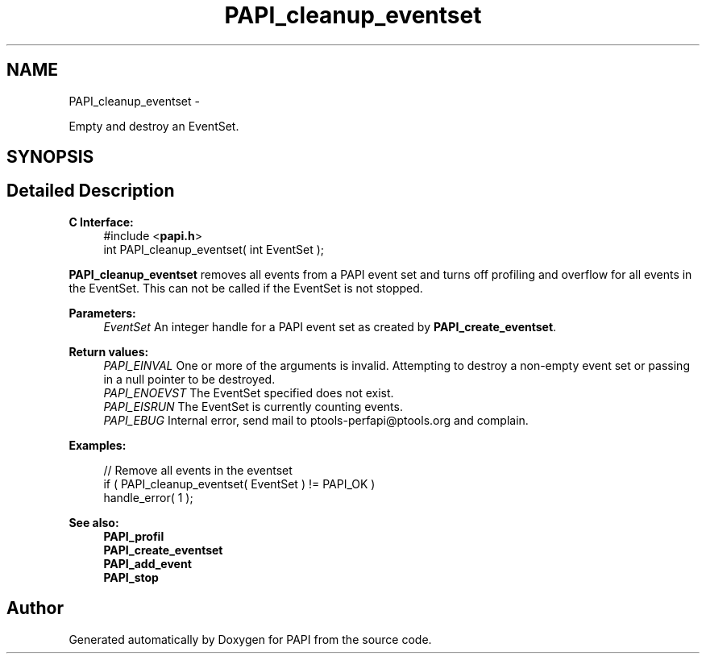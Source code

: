 .TH "PAPI_cleanup_eventset" 3 "Fri Jan 11 2013" "Version 5.1.0.0" "PAPI" \" -*- nroff -*-
.ad l
.nh
.SH NAME
PAPI_cleanup_eventset \- 
.PP
Empty and destroy an EventSet.  

.SH SYNOPSIS
.br
.PP
.SH "Detailed Description"
.PP 
\fBC Interface:\fP
.RS 4
#include <\fBpapi.h\fP> 
.br
 int PAPI_cleanup_eventset( int  EventSet );
.RE
.PP
\fBPAPI_cleanup_eventset\fP removes all events from a PAPI event set and turns off profiling and overflow for all events in the EventSet. This can not be called if the EventSet is not stopped.
.PP
\fBParameters:\fP
.RS 4
\fIEventSet\fP An integer handle for a PAPI event set as created by \fBPAPI_create_eventset\fP.
.RE
.PP
\fBReturn values:\fP
.RS 4
\fIPAPI_EINVAL\fP One or more of the arguments is invalid. Attempting to destroy a non-empty event set or passing in a null pointer to be destroyed. 
.br
\fIPAPI_ENOEVST\fP The EventSet specified does not exist. 
.br
\fIPAPI_EISRUN\fP The EventSet is currently counting events. 
.br
\fIPAPI_EBUG\fP Internal error, send mail to ptools-perfapi@ptools.org and complain.
.RE
.PP
\fBExamples:\fP
.RS 4

.PP
.nf
    // Remove all events in the eventset
    if ( PAPI_cleanup_eventset( EventSet ) != PAPI_OK )
    handle_error( 1 );

.fi
.PP
.RE
.PP
.PP
\fBSee also:\fP
.RS 4
\fBPAPI_profil\fP 
.br
 \fBPAPI_create_eventset\fP 
.br
 \fBPAPI_add_event\fP 
.br
 \fBPAPI_stop\fP 
.RE
.PP


.SH "Author"
.PP 
Generated automatically by Doxygen for PAPI from the source code.

